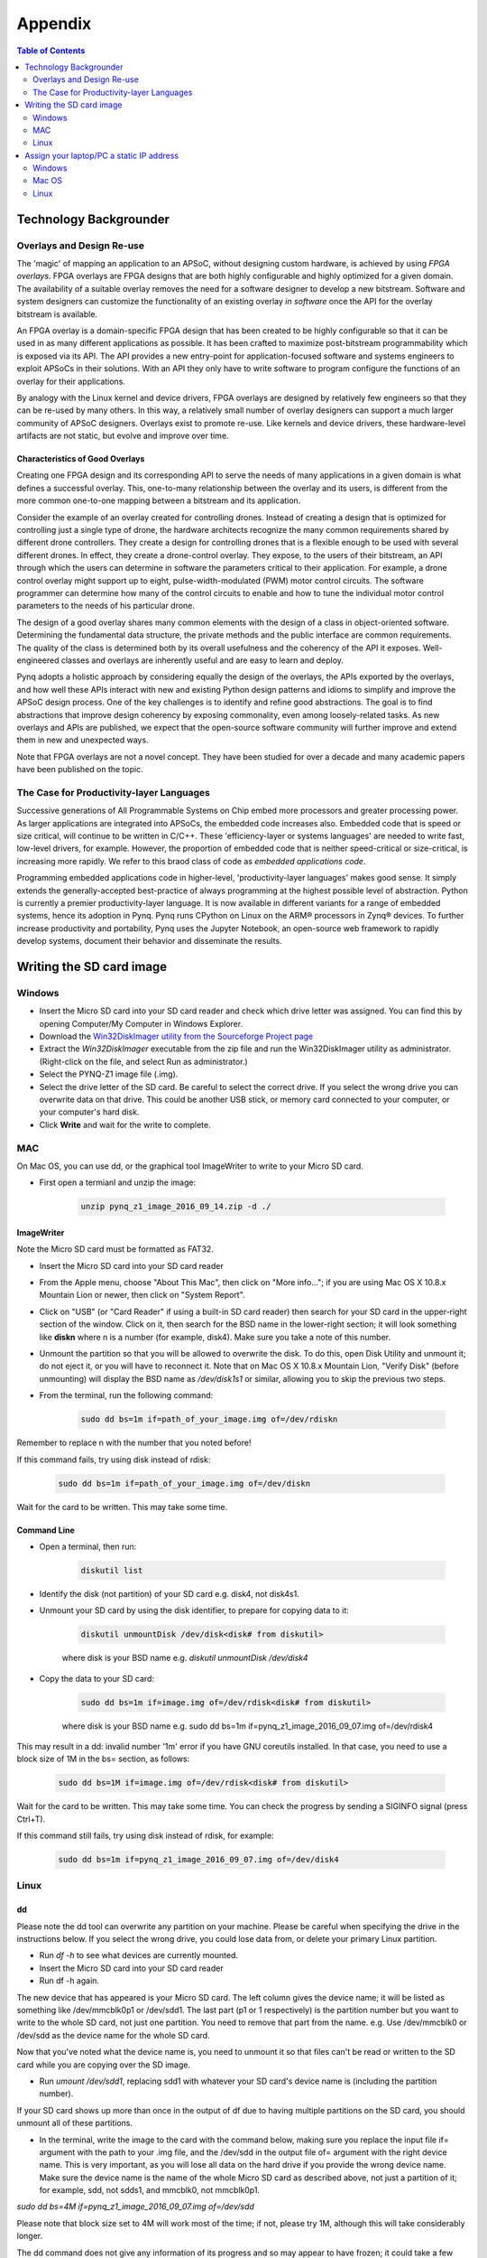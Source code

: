 ***********
Appendix
***********

.. contents:: Table of Contents
   :depth: 2


Technology Backgrounder
========================

Overlays and Design Re-use
--------------------------
The 'magic' of mapping an application to an APSoC, without designing custom hardware, is achieved by using *FPGA overlays*. FPGA overlays are FPGA designs that are both highly configurable and highly optimized for a given domain.  The availability of a suitable overlay removes the need for a software designer to develop a new bitstream. Software and system designers can customize the functionality of an existing overlay *in software* once the API for the overlay bitstream is available.

An FPGA overlay is a domain-specific FPGA design that has been created to be highly configurable so that it can be used in  as many different applications as possible.  It has been crafted to maximize post-bitstream programmability which is exposed via its API.  The API provides a new entry-point for application-focused software and systems engineers to exploit APSoCs in their solutions.  With an API they only have to write software to program configure the functions of an overlay for their applications.

By analogy with the Linux kernel and device drivers, FPGA overlays are designed by relatively few engineers so that they can be re-used by many others. In this way, a relatively small number of overlay designers can support a much larger community of APSoC designers.  Overlays exist to promote re-use. Like kernels and device drivers, these hardware-level artifacts are not static, but evolve and improve over time.

Characteristics of Good Overlays
^^^^^^^^^^^^^^^^^^^^^^^^^^^^^^^^
Creating one FPGA design and its corresponding API to serve the needs of many applications in a given domain is what defines a successful overlay.  This, one-to-many relationship between the overlay and its users, is different from the more common one-to-one mapping between a bitstream and its application.  

Consider the example of an overlay created for controlling drones.  Instead of creating a design that is optimized for controlling just a single type of drone, the hardware architects recognize the many common requirements shared by different drone controllers. They create a design for controlling drones that is a flexible enough to be used with several different drones.  In effect, they create a drone-control overlay.  They expose, to the users of their bitstream, an API through which the users can determine in software the parameters critical to their application.  For example, a drone control overlay might support up to eight, pulse-width-modulated (PWM) motor control circuits.  The software programmer can determine how many of the control circuits to enable and how to tune the individual motor control parameters to the needs of his particular drone.

The design of a good overlay shares many common elements with the design of a class in object-oriented software.  Determining the fundamental data structure, the private methods and the public interface are common requirements.  The quality of the class is determined both by its overall usefulness and the coherency of the API it exposes.  Well-engineered classes and overlays are inherently useful and are easy to learn and deploy.  

Pynq adopts a holistic approach by considering equally the design of the overlays, the APIs exported by the overlays, and how well these APIs interact with new and existing Python design patterns and idioms to simplify and improve the APSoC design process.  One of the key challenges is to identify and refine good abstractions.  The goal is to find abstractions that improve design coherency by exposing commonality, even among loosely-related tasks.  As new overlays and APIs are published, we expect that the open-source software community will further improve and extend them in new and unexpected ways.  

Note that FPGA overlays are not a novel concept.  They have been studied for over a decade and many academic papers have been published on the topic.

The Case for Productivity-layer Languages
-----------------------------------------
Successive generations of All Programmable Systems on Chip embed more processors and greater processing power. As larger applications are integrated into APSoCs, the embedded code increases also. Embedded code that is speed or size critical, will continue to be written in C/C++.  These 'efficiency-layer or systems languages' are needed to write fast, low-level drivers, for example. However, the proportion of embedded code that is neither speed-critical or size-critical, is increasing more rapidly. We refer to this braod class of code as *embedded applications code*.   

Programming embedded applications code in higher-level, 'productivity-layer languages' makes good sense.  It simply extends the generally-accepted best-practice of always programming at the highest possible level of abstraction.  Python is currently a premier productivity-layer language.  It is now available in different variants for a range of embedded systems, hence its adoption in Pynq.  Pynq runs CPython on Linux on the ARM® processors in Zynq® devices.  To further increase productivity and portability, Pynq uses the Jupyter Notebook, an open-source web framework to rapidly develop systems, document their behavior and disseminate the results.



Writing the SD card image
==========================

Windows
--------------------------

* Insert the Micro SD card into your SD card reader and check which drive letter was assigned. You can find this by opening Computer/My Computer in Windows Explorer. 
* Download the `Win32DiskImager utility from the Sourceforge Project page <https://sourceforge.net/projects/win32diskimager/>`_
* Extract the *Win32DiskImager* executable from the zip file and run the Win32DiskImager utility as administrator. (Right-click on the file, and select Run as administrator.)
* Select the PYNQ-Z1 image file (.img).
* Select the drive letter of the SD card. Be careful to select the correct drive. If you select the wrong drive you can overwrite data on that drive. This could be another USB stick, or memory card connected to your computer, or your computer's hard disk. 
* Click **Write** and wait for the write to complete.

MAC
---------------------------

On Mac OS, you can use dd, or the graphical tool ImageWriter to write to your Micro SD card.

* First open a termianl and unzip the image:

   .. code-block:: console

      unzip pynq_z1_image_2016_09_14.zip -d ./
      
ImageWriter
^^^^^^^^^^^^^^^^^^
Note the Micro SD card must be formatted as FAT32.
      
* Insert the Micro SD card into your SD card reader 
* From the Apple menu, choose "About This Mac", then click on "More info..."; if you are using Mac OS X 10.8.x Mountain Lion or newer, then click on "System Report".
* Click on "USB" (or "Card Reader" if using a built-in SD card reader) then search for your SD card in the upper-right section of the window. Click on it, then search for the BSD name in the lower-right section; it will look something like **diskn** where n is a number (for example, disk4). Make sure you take a note of this number.
* Unmount the partition so that you will be allowed to overwrite the disk. To do this, open Disk Utility and unmount it; do not eject it, or you will have to reconnect it. Note that on Mac OS X 10.8.x Mountain Lion, "Verify Disk" (before unmounting) will display the BSD name as `/dev/disk1s1` or similar, allowing you to skip the previous two steps.
* From the terminal, run the following command:

   .. code-block:: console
   
      sudo dd bs=1m if=path_of_your_image.img of=/dev/rdiskn

Remember to replace n with the number that you noted before!

If this command fails, try using disk instead of rdisk:

   .. code-block:: console
   
      sudo dd bs=1m if=path_of_your_image.img of=/dev/diskn

Wait for the card to be written. This may take some time. 

Command Line
^^^^^^^^^^^^^^^^^^

* Open a terminal, then run:
   
   .. code-block:: console
   
      diskutil list

* Identify the disk (not partition) of your SD card e.g. disk4, not disk4s1.
* Unmount your SD card by using the disk identifier, to prepare for copying data to it:

   .. code-block:: console
      
      diskutil unmountDisk /dev/disk<disk# from diskutil>

   where disk is your BSD name e.g. `diskutil unmountDisk /dev/disk4`

* Copy the data to your SD card:

   .. code-block:: console
   
      sudo dd bs=1m if=image.img of=/dev/rdisk<disk# from diskutil>

   where disk is your BSD name e.g. sudo dd bs=1m if=pynq_z1_image_2016_09_07.img of=/dev/rdisk4

This may result in a dd: invalid number '1m' error if you have GNU coreutils installed. In that case, you need to use a block size of 1M in the bs= section, as follows:

   .. code-block:: console
      
      sudo dd bs=1M if=image.img of=/dev/rdisk<disk# from diskutil>

Wait for the card to be written. This may take some time. You can check the progress by sending a SIGINFO signal (press Ctrl+T).

If this command still fails, try using disk instead of rdisk, for example:

   .. code-block:: console
      
      sudo dd bs=1m if=pynq_z1_image_2016_09_07.img of=/dev/disk4


Linux
---------------------------

dd
^^^^^^^^^^^^^^^^^^^^^^^^^^^^

Please note the dd tool can overwrite any partition on your machine. Please be careful when specifying the drive in the instructions below. If you select the wrong drive, you could lose data from, or delete your primary Linux partition. 

* Run `df -h` to see what devices are currently mounted.

* Insert the Micro SD card into your SD card reader 

* Run df -h again. 

The new device that has appeared is your Micro SD card. The left column gives the device name; it will be listed as something like /dev/mmcblk0p1 or /dev/sdd1. The last part (p1 or 1 respectively) is the partition number but you want to write to the whole SD card, not just one partition. You need to remove that part from the name. e.g. Use /dev/mmcblk0 or /dev/sdd as the device name for the whole SD card. 

Now that you've noted what the device name is, you need to unmount it so that files can't be read or written to the SD card while you are copying over the SD image.

* Run `umount /dev/sdd1`, replacing sdd1 with whatever your SD card's device name is (including the partition number).

If your SD card shows up more than once in the output of df due to having multiple partitions on the SD card, you should unmount all of these partitions.

* In the terminal, write the image to the card with the command below, making sure you replace the input file if= argument with the path to your .img file, and the /dev/sdd in the output file of= argument with the right device name. This is very important, as you will lose all data on the hard drive if you provide the wrong device name. Make sure the device name is the name of the whole Micro SD card as described above, not just a partition of it; for example, sdd, not sdds1, and mmcblk0, not mmcblk0p1.

`sudo dd bs=4M if=pynq_z1_image_2016_09_07.img of=/dev/sdd`

Please note that block size set to 4M will work most of the time; if not, please try 1M, although this will take considerably longer.

The dd command does not give any information of its progress and so may appear to have frozen; it could take a few minutes to finish writing to the card. 

Instead of dd you can use `dcfldd`; it will give a progress report about how much has been written.


Assign your laptop/PC a static IP address
===========================================

Instructions may vary slightly depending on the version of operating system you have. You can also search on google for instructions on how to change your network settings.

You need to set the IP address of your laptop/pc to be in the same range as the board. e.g. if the board is 192.168.2.99, the laptop/PC can be 192.168.2.x where x is 0-255 (excluding 99, as this is already taken by the board). 

You should record your original settings, in case you need to revert to them when finished using PYNQ. 

Windows
--------------------------

* Go to Control Panel -> Network and Internet -> Network Connections
* Find your Ethernet network interface, usually `Local Area Connection`
* Double click on the network interface to open it, and click on *Properties*
* Select Internet Protocol Version 4 (TCP/IPv4) and click *Properties*
* Select *Use the following IP address*
* Set the Ip address to 192.168.2.1 (or any other address in the same range as the board)
* Set the subnet mask to 255.255.255.0 and click **OK**

Mac OS
--------------------------

OS X
^^^^^^^^^^^^^^^^^^^^^^^^^^

* Open *System Preferences* then open *Network*
* Click on the connection you want to set manually, usually `Ethernet`
* From the Configure IPv4 drop down choose Manually
* Set the IP address to 192.168.2.1 (or any other address in the same range as the board)
* Set the subnet mask to 255.255.255.0 and click **OK**

The other settings can be left blank.



Linux
--------------------------

* Edit this file (replace gedit with your preferred text editor):

   sudo gedit /etc/network/interfaces

The file usually looks like this:

   .. code-block:: console
   

      auto lo eth0
      iface lo inet loopback
      iface eth0 inet dynamic


* Make the following change to set the eth0 interface to the static IP address 192.168.2.1

   .. code-block:: console
   
      iface eth0 inet static
         address 192.168.2.1
         netmask 255.255.255.0
   
Your file should look like this:

   .. code-block:: console
   

      auto lo eth0
      iface lo inet loopback
      iface eth0 inet static
	      address 192.168.2.1
	      netmask 255.255.255.0
   
